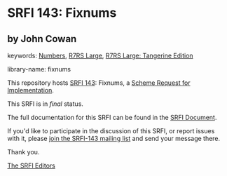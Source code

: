 * SRFI 143: Fixnums

** by John Cowan



keywords: [[https://srfi.schemers.org/?keywords=numbers][Numbers]], [[https://srfi.schemers.org/?keywords=r7rs-large][R7RS Large]], [[https://srfi.schemers.org/?keywords=r7rs-large-tangerine][R7RS Large: Tangerine Edition]]

library-name: fixnums

This repository hosts [[https://srfi.schemers.org/srfi-143/][SRFI 143]]: Fixnums, a [[https://srfi.schemers.org/][Scheme Request for Implementation]].

This SRFI is in /final/ status.

The full documentation for this SRFI can be found in the [[https://srfi.schemers.org/srfi-143/srfi-143.html][SRFI Document]].

If you'd like to participate in the discussion of this SRFI, or report issues with it, please [[https://srfi.schemers.org/srfi-143/][join the SRFI-143 mailing list]] and send your message there.

Thank you.


[[mailto:srfi-editors@srfi.schemers.org][The SRFI Editors]]
